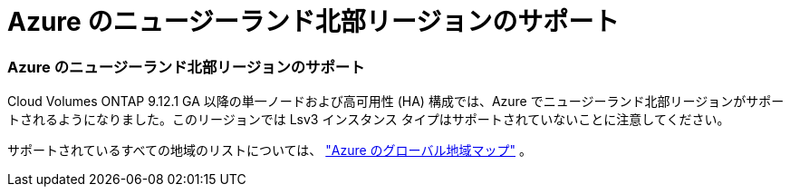 = Azure のニュージーランド北部リージョンのサポート
:allow-uri-read: 




=== Azure のニュージーランド北部リージョンのサポート

Cloud Volumes ONTAP 9.12.1 GA 以降の単一ノードおよび高可用性 (HA) 構成では、Azure でニュージーランド北部リージョンがサポートされるようになりました。このリージョンでは Lsv3 インスタンス タイプはサポートされていないことに注意してください。

サポートされているすべての地域のリストについては、 https://bluexp.netapp.com/cloud-volumes-global-regions["Azure のグローバル地域マップ"^] 。
